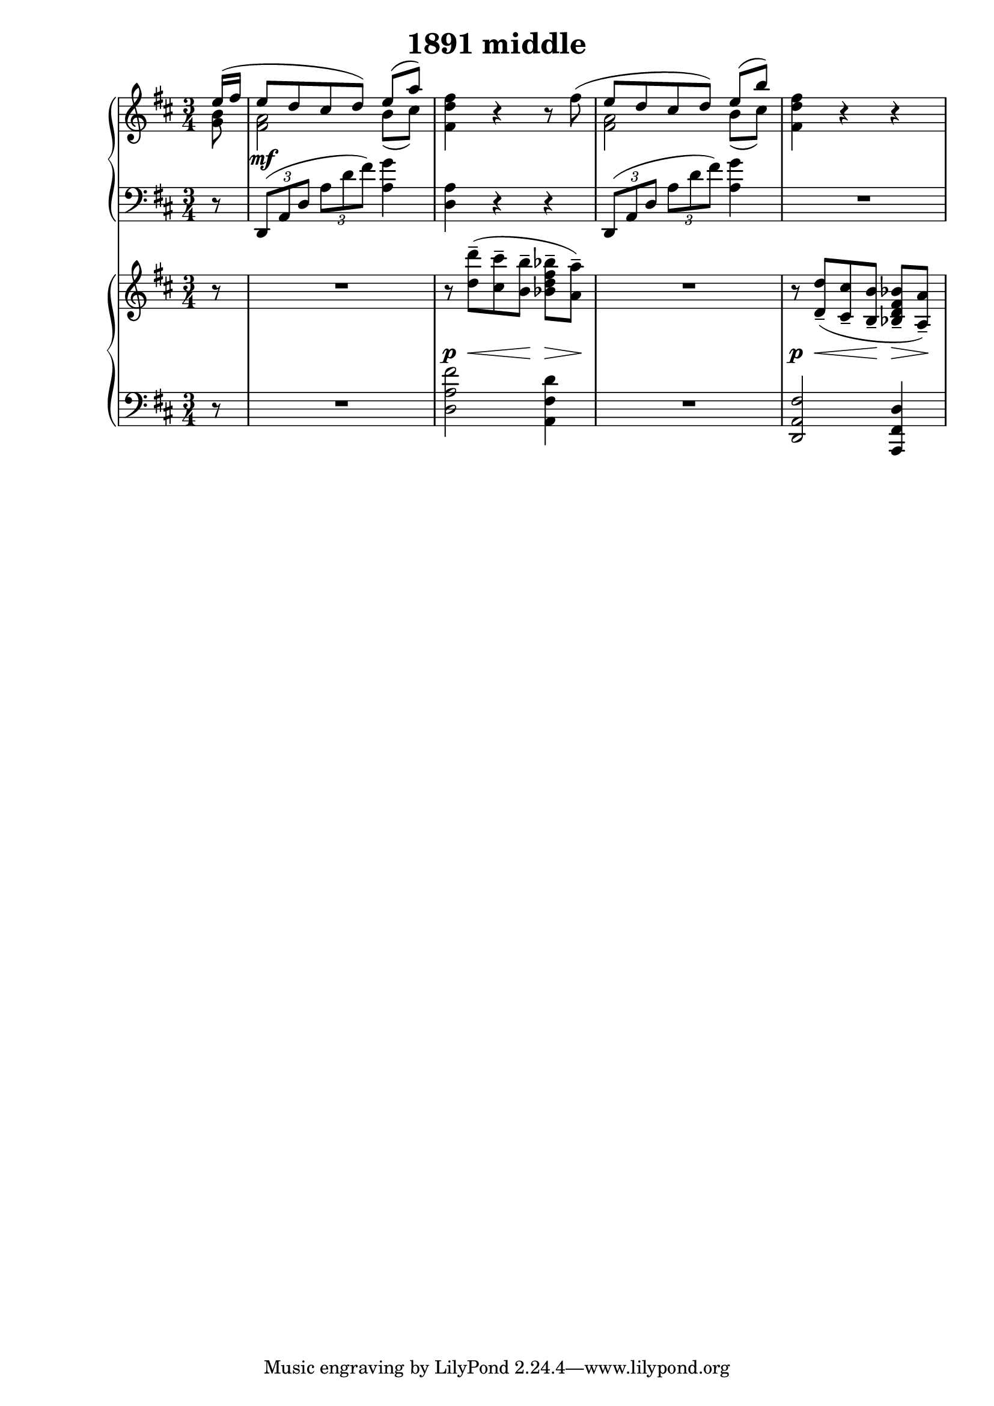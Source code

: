 \header {
  title = "1891 middle"
}

\score {
  % Remember that the << >> make things happen at the same time. 
  % With no staff name, it's just a line 

  <<
    % Top piano 
    \new PianoStaff <<
      \new Staff {
        \relative c'' {
          \clef treble \time 3/4 \key d \major 
          \partial 8 {
            % Voice order is odd. 
            % See voice order here 
            % https://lilypond.org/doc/v2.18/Documentation/notation/multiple-voices#single_002dstaff-polyphony 
            << {
              e16( fis | 
              % 1 - up 
              e8 d cis d) e8([ a)] | 
            } \\ {
              % Notes are always relative to the last entered. The last entered before this 
              % a high A, so we need to bring it back down 
              <g, b>8 | 
              % 1 - down 
              <fis a>2 b8( cis) | 
            } >> 
            %2 
            <fis, d' fis>4 r4 r8 
            % Remember that note about not being able to cross voices with ties. This is 
            % one way you can make it look like it's a unifed voice and then split. 
            << {
              \oneVoice fis'(
              % 3 - up 
              \voiceOne e d cis d) e([ b']) |
            } \\ {
              % s is a blank space 
              s8 | 
              % 3 - down 
              <fis, a>2 b8( cis) 
            } >> 
            % 4 
            <fis, d' fis>4 r4 r4 
          }
        }
      }

      \new Dynamics {
          s8 
          s2.\mf 
       } 

      \new Staff {
        \relative c, {
          \clef bass \time 3/4 \key d \major
          \partial 8 { r8 } 
          %1 
          \tuplet 3/2 4 {
            d8( a' d a' d fis) 
          } <a, g'>4 | 
          %2 
          <d, a'>4 r4 r4 | 
          %3 
          \tuplet 3/2 4 {
            d,8( a' d a' d fis) 
          } <a, g'>4 | 
          R2.
        }
      } 
    >>

    % Bottom piano 
    \new PianoStaff <<
      \new Staff {
        \relative c'' {
          \clef treble \time 3/4 \key d \major 
          r8 | 
          %1 
          R2. | 
          %2 
          r8 <d d'>--( <cis cis'>-- <b b'>-- <bes d fis bes>--[ <a a'>--])
          %3 
          R2. 
          %4 
          r8 <d, d'>8--( <cis cis'>-- <b b'>-- <bes d fis bes>--[ <a a'>--]) 
        }
      }

      \new Dynamics {
          s8 
          s2. 
          s8\p s8\< s8 s8\! s8\> s8\!
          s2. 
          s8\p s8\< s8 s8\! s8\> s8\!  
       } 

      \new Staff {
        \relative c {
          \clef bass \time 3/4 \key d \major
           r8 | 
           %1 
           R2. 
           %2 
           <d a' fis'>2 <a fis' d'>4 | 
           %3 
           R2. 
           %4 
           <d, a' fis'>2 <a fis' d'>4
        }
      } 
    >>






  >>

  \layout {}
  \midi {}
}